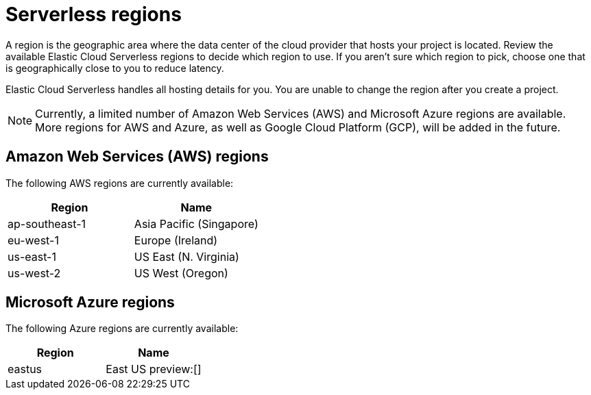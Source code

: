 [[regions]]
= Serverless regions

// :description: Index, search, and manage {es} data in your preferred language.
// :keywords: serverless, regions, aws, azure, cloud

A region is the geographic area where the data center of the cloud provider that hosts your project is located. Review the available Elastic Cloud Serverless regions to decide which region to use. If you aren't sure which region to pick, choose one that is geographically close to you to reduce latency.

Elastic Cloud Serverless handles all hosting details for you. You are unable to change the region after you create a project.

[NOTE]
====
Currently, a limited number of Amazon Web Services (AWS) and Microsoft Azure regions are available. More regions for AWS and Azure, as well as Google Cloud Platform (GCP), will be added in the future.
====

[discrete]
[[regions-amazon-web-services-aws-regions]]
== Amazon Web Services (AWS) regions

The following AWS regions are currently available:

|===
| Region| Name

| ap-southeast-1
| Asia Pacific (Singapore)

| eu-west-1
| Europe (Ireland)

| us-east-1
| US East (N. Virginia)

| us-west-2
| US West (Oregon)
|===

[discrete]
[[regions-azure-regions]]
== Microsoft Azure regions

The following Azure regions are currently available:

|===
| Region| Name

| eastus
| East US preview:[]
|===
